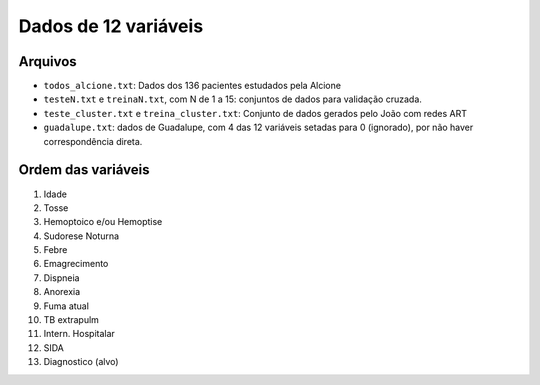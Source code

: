 Dados de 12 variáveis
=====================

Arquivos
--------

- ``todos_alcione.txt``: Dados dos 136 pacientes estudados pela Alcione

- ``testeN.txt`` e ``treinaN.txt``, com N de 1 a 15: conjuntos de dados para
  validação cruzada.

- ``teste_cluster.txt`` e ``treina_cluster.txt``: Conjunto de dados gerados
  pelo João com redes ART

- ``guadalupe.txt``: dados de Guadalupe, com 4 das 12 variáveis setadas para 0
  (ignorado), por não haver correspondência direta.

Ordem das variáveis
-------------------

1. Idade
2. Tosse
3. Hemoptoico e/ou Hemoptise
4. Sudorese Noturna
5. Febre
6. Emagrecimento
7. Dispneia
8. Anorexia
9. Fuma atual
10. TB extrapulm
11. Intern. Hospitalar
12. SIDA
13. Diagnostico (alvo)

